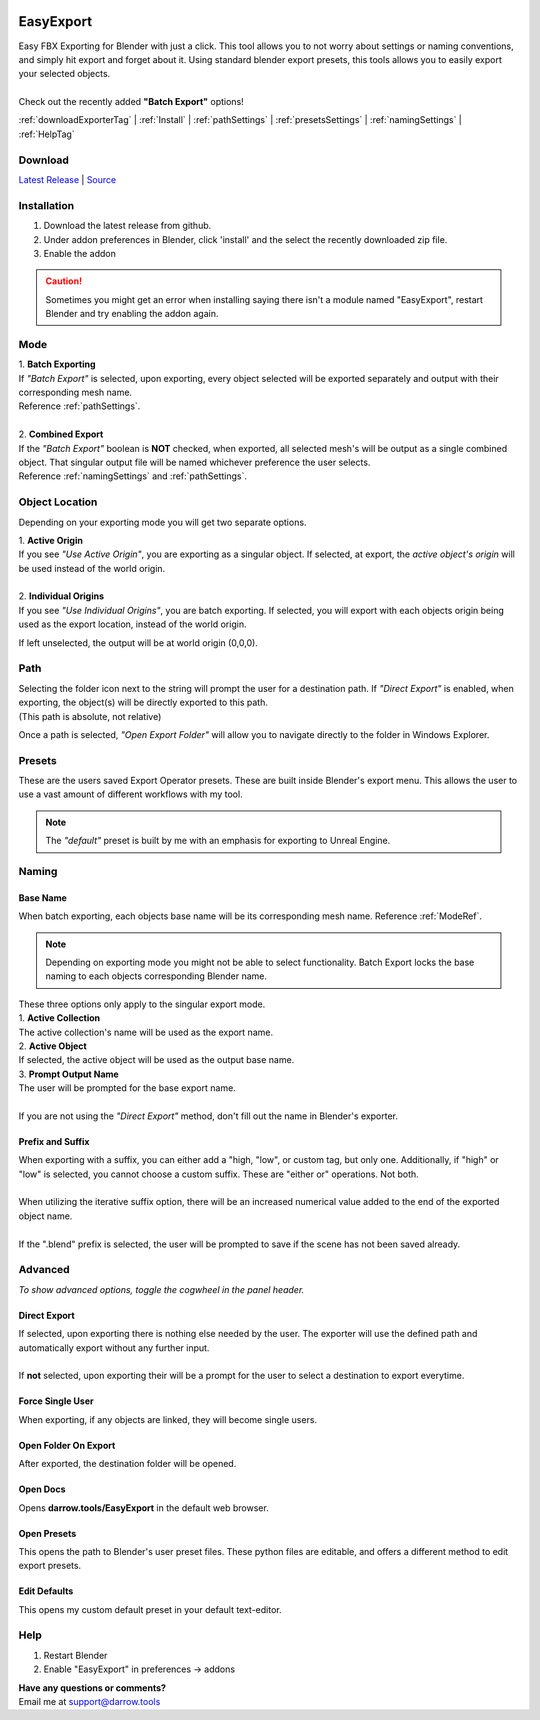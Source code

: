 .. image:: https://img.shields.io/github/v/release/BlakeDarrow/EasyExport
    :target: https://github.com/BlakeDarrow/EasyExport/releases/latest
.. image:: https://img.shields.io/github/last-commit/BlakeDarrow/EasyExport
    :target: https://github.com/BlakeDarrow/EasyExport/commits/main

.. raw:: html

   <hr>  

##########
EasyExport
##########

| Easy FBX Exporting for Blender with just a click. This tool allows you to not worry about settings or naming conventions, and simply hit export and forget about it. Using standard blender export presets, this tools allows you to easily export your selected objects.
| 
| Check out the recently added **"Batch Export"** options!

:ref:`downloadExporterTag` |
:ref:`Install` | 
:ref:`pathSettings` |
:ref:`presetsSettings` |
:ref:`namingSettings` |
:ref:`HelpTag`

.. raw:: html

   <!-- https://github.com/paulirish/lite-youtube-embed -->
   <div>
   <link rel="stylesheet" href="./_static/css/lite-yt-embed.css" />  
   <script src="./_static/lite-yt-embed.js"></script>
   <lite-youtube videoid="zLwUxIT3xiw" style="background-image: url('https://img.youtube.com/vi/zLwUxIT3xiw/maxresdefault.jpg');">
   <button type="button" class="lty-playbtn">
      <span class="lyt-visually-hidden">EasyExport</span>
   </button>
   </div>
   <hr> 
   
.. _downloadExporterTag:

Download
+++++++++

`Latest Release`_ | `Source`_ 

.. _Latest Release: https://github.com/BlakeDarrow/EasyExport/releases/latest

.. _Source: https://github.com/BlakeDarrow/EasyExport/tree/main/EasyExport

.. raw:: html
    
   <hr>  


.. _Install:

Installation
+++++++++++++
1. Download the latest release from github.
2. Under addon preferences in Blender, click 'install' and the select the recently downloaded zip file.
3. Enable the addon
   
.. caution :: Sometimes you might get an error when installing saying there isn't a module named "EasyExport", restart Blender and try enabling the addon again.

.. raw:: html
    
   <hr>


.. _ModeRef:

Mode
+++++

| 1. **Batch Exporting**
| If *"Batch Export"* is selected, upon exporting, every object selected will be exported separately and output with their corresponding mesh name.
| Reference :ref:`pathSettings`.
|
| 2. **Combined Export**
| If the *"Batch Export"* boolean is **NOT** checked, when exported, all selected mesh's will be output as a single combined object. That singular output file will be named whichever preference the user selects.
| Reference :ref:`namingSettings` and :ref:`pathSettings`.

.. raw:: html

   <hr>  

Object Location
++++++++++++++++

Depending on your exporting mode you will get two separate options.

| 1. **Active Origin**
| If you see *"Use Active Origin"*, you are exporting as a singular object. If selected, at export, the *active object's origin* will be used instead of the world origin.
| 
| 2. **Individual Origins**
| If you see *"Use Individual Origins"*, you are batch exporting. If selected, you will export with each objects origin being used as the export location, instead of the world origin.

If left unselected, the output will be at world origin (0,0,0).

.. raw:: html

   <hr>  

.. _pathSettings:

Path
+++++

| Selecting the folder icon next to the string will prompt the user for a destination path. If *"Direct Export"* is enabled, when exporting, the object(s) will be directly exported to this path.
| (This path is absolute, not relative)

Once a path is selected, *"Open Export Folder"* will allow you to navigate directly to the folder in Windows Explorer. 

.. raw:: html

   <hr>  

.. _presetsSettings:

Presets
++++++++

| These are the users saved Export Operator presets. These are built inside Blender's export menu. This allows the user to use a vast amount of different workflows with my tool.

.. note:: The *"default"* preset is built by me with an emphasis for exporting to Unreal Engine. 

.. raw:: html

   <hr>  

.. _namingSettings:

Naming
+++++++

Base Name
---------------

| When batch exporting, each objects base name will be its corresponding mesh name. Reference :ref:`ModeRef`.

.. note:: Depending on exporting mode you might not be able to select functionality. Batch Export locks the base naming to each objects corresponding Blender name.

| These three options only apply to the singular export mode.

| 1. **Active Collection**
| The active collection's name will be used as the export name.

| 2. **Active Object**
| If selected, the active object will be used as the output base name.

| 3. **Prompt Output Name**
| The user will be prompted for the base export name.
|
| If you are not using the *"Direct Export"* method, don't fill out the name in Blender's exporter.

Prefix and Suffix
-----------------

| When exporting with a suffix, you can either add a "high, "low", or custom tag, but only one. Additionally, if "high" or "low" is selected, you cannot choose a custom suffix. These are "either or" operations. Not both.
| 
| When utilizing the iterative suffix option, there will be an increased numerical value added to the end of the exported object name.
|
| If the ".blend" prefix is selected, the user will be prompted to save if the scene has not been saved already.

.. raw:: html
    
   <hr>  


Advanced
++++++++++

*To show advanced options, toggle the cogwheel in the panel header.*

.. _direct:

Direct Export
-------------------

| If selected, upon exporting there is nothing else needed by the user. The exporter will use the defined path and automatically export without any further input.
| 
| If **not** selected, upon exporting their will be a prompt for the user to select a destination to export everytime.

Force Single User
-------------------

| When exporting, if any objects are linked, they will become single users.

Open Folder On Export
----------------------

| After exported, the destination folder will be opened.

Open Docs
----------------------

| Opens **darrow.tools/EasyExport** in the default web browser.

Open Presets
----------------------

| This opens the path to Blender's user preset files. These python files are editable, and offers a different method to edit export presets.

Edit Defaults
----------------------

| This opens my custom default preset in your default text-editor.

.. raw:: html

   <hr>  


.. _helpTag:

Help
++++++++

1. Restart Blender
2. Enable "EasyExport" in preferences -> addons

| **Have any questions or comments?**
| Email me at support@darrow.tools